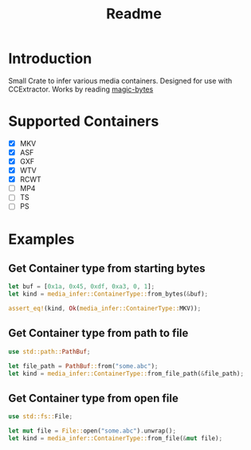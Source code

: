 #+TITLE: Readme
* Introduction
Small Crate to infer various media containers.
Designed for use with CCExtractor.
Works by reading [[https://en.wikipedia.org/wiki/List_of_file_signatures#:~:text=This%20is%20a%20list%20of,its%20contents%20will%20be%20unintelligible.][magic-bytes]]

* Supported Containers
- [X] MKV
- [X] ASF
- [X] GXF
- [X] WTV
- [X] RCWT
- [ ] MP4
- [ ] TS
- [ ] PS

* Examples
** Get Container type from starting bytes
#+begin_src rust
let buf = [0x1a, 0x45, 0xdf, 0xa3, 0, 1];
let kind = media_infer::ContainerType::from_bytes(&buf);

assert_eq!(kind, Ok(media_infer::ContainerType::MKV));
#+end_src

** Get Container type from path to file
#+begin_src rust
use std::path::PathBuf;

let file_path = PathBuf::from("some.abc");
let kind = media_infer::ContainerType::from_file_path(&file_path);
#+end_src

** Get Container type from open file
#+begin_src rust
use std::fs::File;

let mut file = File::open("some.abc").unwrap();
let kind = media_infer::ContainerType::from_file(&mut file);
#+end_src
